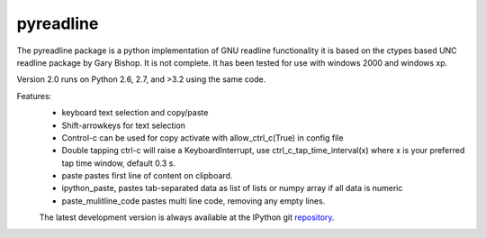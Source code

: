 ==========
pyreadline
==========


The pyreadline package is a python implementation of GNU readline functionality
it is based on the ctypes based UNC readline package by Gary Bishop. 
It is not complete. It has been tested for use with windows 2000 and windows xp.

Version 2.0 runs on Python 2.6, 2.7, and >3.2 using the same code.

Features:
 *  keyboard text selection and copy/paste
 *  Shift-arrowkeys for text selection
 *  Control-c can be used for copy activate with allow_ctrl_c(True) in config file
 *  Double tapping ctrl-c will raise a KeyboardInterrupt, use ctrl_c_tap_time_interval(x)
    where x is your preferred tap time window, default 0.3 s.
 *  paste pastes first line of content on clipboard. 
 *  ipython_paste, pastes tab-separated data as list of lists or numpy array if all data is numeric
 *  paste_mulitline_code pastes multi line code, removing any empty lines.
 
 
 The latest development version is always available at the IPython git 
 repository_.

.. _repository: https://github.com/pyreadline/pyreadline.git
